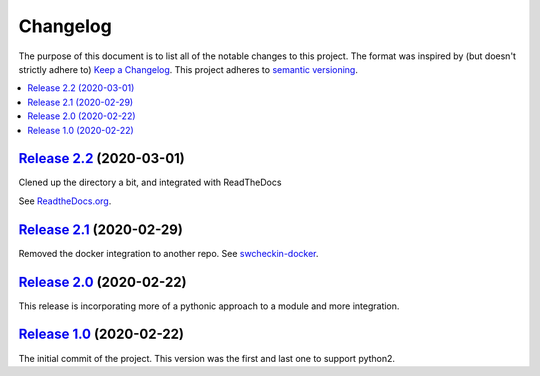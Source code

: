 Changelog
=========

The purpose of this document is to list all of the notable changes to this
project. The format was inspired by (but doesn't strictly adhere to) `Keep a
Changelog`_. This project adheres to `semantic versioning`_.

.. contents::
   :local:

.. _Keep a Changelog: http://keepachangelog.com/
.. _semantic versioning: http://semver.org/

`Release 2.2`_ (2020-03-01)
---------------------------

Clened up the directory a bit, and integrated with ReadTheDocs

See `ReadtheDocs.org`_.

.. _ReadTheDocs.org: https://swcheckin.readthedocs.io/en/latest/?badge=latest
.. _Release 2.2: https://github.com/ShoGinn/SouthWestCheckin/compare/2.1...2.2


`Release 2.1`_ (2020-02-29)
---------------------------

Removed the docker integration to another repo.
See `swcheckin-docker`_.


.. _swcheckin-docker: https://github.com/ShoGinn/swcheckin-docker/
.. _Release 2.1: https://github.com/ShoGinn/SouthWestCheckin/compare/2.0...2.1

`Release 2.0`_ (2020-02-22)
---------------------------

This release is incorporating more of a pythonic approach to a module
and more integration.

.. _Release 2.0: https://github.com/ShoGinn/SouthWestCheckin/compare/1.0...2.0

`Release 1.0`_ (2020-02-22)
---------------------------

The initial commit of the project. This version was the first and last one
to support python2.

.. _Release 1.0: https://github.com/ShoGinn/SouthWestCheckin/tree/1.0

